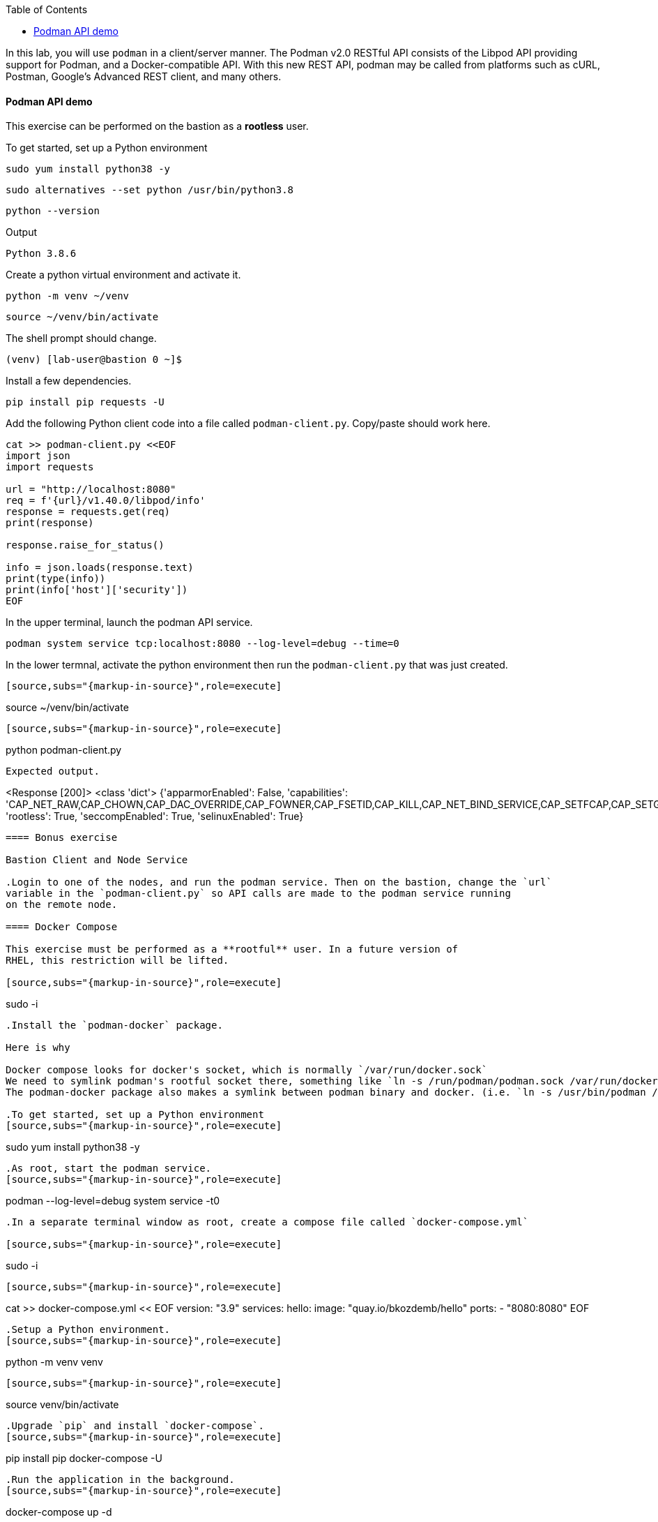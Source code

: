 :imagesdir: images
:GUID: %guid%
:markup-in-source: verbatim,attributes,quotes
:toc:

In this lab, you will use `podman` in a client/server manner. 
The Podman v2.0 RESTful API consists of the Libpod API providing support for Podman, and a Docker-compatible API. 
With this new REST API, podman may be called from platforms such as cURL, Postman, Google’s Advanced REST 
client, and many others.


==== Podman API demo

This exercise can be performed on the bastion as a **rootless** user.

.To get started, set up a Python environment
[source,subs="{markup-in-source}",role=execute]
```
sudo yum install python38 -y
```
[source,subs="{markup-in-source}",role=execute]
```
sudo alternatives --set python /usr/bin/python3.8
```
[source,subs="{markup-in-source}",role=execute]
```
python --version
```
Output
```
Python 3.8.6
```

.Create a python virtual environment and activate it.
[source,subs="{markup-in-source}",role=execute]
```
python -m venv ~/venv
```
[source,subs="{markup-in-source}",role=execute]
```
source ~/venv/bin/activate
```

The shell prompt should change.
```
(venv) [lab-user@bastion 0 ~]$
```

.Install a few dependencies.
[source,subs="{markup-in-source}",role=execute]
```
pip install pip requests -U
```

.Add the following Python client code into a file called `podman-client.py`. Copy/paste should work here.

[source,subs="{markup-in-source}",role=execute]
```
cat >> podman-client.py <<EOF
import json
import requests

url = "http://localhost:8080"
req = f'{url}/v1.40.0/libpod/info'
response = requests.get(req)
print(response)

response.raise_for_status()

info = json.loads(response.text)
print(type(info))
print(info['host']['security'])
EOF
```

.In the upper terminal, launch the podman API service.
[source,subs="{markup-in-source}",role=execute]
```
podman system service tcp:localhost:8080 --log-level=debug --time=0
```

.In the lower termnal, activate the python environment then run the `podman-client.py`  that was just created.

```
[source,subs="{markup-in-source}",role=execute]
```
source ~/venv/bin/activate
```

[source,subs="{markup-in-source}",role=execute]
```
python podman-client.py
```

Expected output.
```
<Response [200]>
<class 'dict'>
{'apparmorEnabled': False, 'capabilities': 'CAP_NET_RAW,CAP_CHOWN,CAP_DAC_OVERRIDE,CAP_FOWNER,CAP_FSETID,CAP_KILL,CAP_NET_BIND_SERVICE,CAP_SETFCAP,CAP_SETGID,CAP_SETPCAP,CAP_SETUID,CAP_SYS_CHROOT', 'rootless': True, 'seccompEnabled': True, 'selinuxEnabled': True}
```

==== Bonus exercise

Bastion Client and Node Service

.Login to one of the nodes, and run the podman service. Then on the bastion, change the `url`
variable in the `podman-client.py` so API calls are made to the podman service running
on the remote node.

==== Docker Compose 

This exercise must be performed as a **rootful** user. In a future version of
RHEL, this restriction will be lifted.

[source,subs="{markup-in-source}",role=execute]
```
sudo -i
```

.Install the `podman-docker` package. 

Here is why

Docker compose looks for docker's socket, which is normally `/var/run/docker.sock`
We need to symlink podman's rootful socket there, something like `ln -s /run/podman/podman.sock /var/run/docker.sock`
The podman-docker package also makes a symlink between podman binary and docker. (i.e. `ln -s /usr/bin/podman /usr/bin/docker`)

.To get started, set up a Python environment
[source,subs="{markup-in-source}",role=execute]
```
sudo yum install python38 -y
```

.As root, start the podman service.
[source,subs="{markup-in-source}",role=execute]
```
podman --log-level=debug system service -t0
```

.In a separate terminal window as root, create a compose file called `docker-compose.yml`

[source,subs="{markup-in-source}",role=execute]
```
sudo -i
```

[source,subs="{markup-in-source}",role=execute]
```
cat >> docker-compose.yml << EOF
version: "3.9"
services:
  hello:
    image: "quay.io/bkozdemb/hello"
    ports:
      - "8080:8080"
EOF
```

.Setup a Python environment.
[source,subs="{markup-in-source}",role=execute]
```
python -m venv venv
```
[source,subs="{markup-in-source}",role=execute]
```
source venv/bin/activate
```

.Upgrade `pip` and install `docker-compose`.
[source,subs="{markup-in-source}",role=execute]
```
pip install pip docker-compose -U
```

.Run the application in the background.
[source,subs="{markup-in-source}",role=execute]
```
docker-compose up -d
```
Expected output.
```
Creating network "lab-user_default" with the default driver
Creating lab-user_hello_1 ... done
```

.Confirm the application is running.
[source,subs="{markup-in-source}",role=execute]
```
docker ps
```
Sample output.
```
Emulate Docker CLI using podman. Create /etc/containers/nodocker to quiet msg.
CONTAINER ID  IMAGE                          COMMAND               CREATED        STATUS            PORTS                   NAMES
ae404eeedcc7  quay.io/bkozdemb/hello:latest  /usr/bin/python3 ...  6 seconds ago  Up 6 seconds ago  0.0.0.0:8080->8080/tcp  lab-user_hello_1
```

.Visit the application on port 8080.
[source,subs="{markup-in-source}",role=execute]
```
curl http://127.0.0.1:8080
```

Expected output.
```
The Python http server is listening on port 8080
```

.Shutdown the application.
[source,subs="{markup-in-source}",role=execute]
```
docker-compose down
```

References

https://www.redhat.com/sysadmin/podman-python-bash[Python example Blog post]
https://raw.githubusercontent.com/containers/Demos/main/restful_api/clean_storage.py[Clean storage code]
https://docs.docker.com/compose/gettingstarted/[Docker compose example]
https://pypi.org/project/docker-compose/[Docker-Compose python]
https://github.com/containers/podman/tree/main/test/compose[Podman compose tests]
https://access.redhat.com/documentation/en-us/red_hat_enterprise_linux/8/html-single/building_running_and_managing_containers/index#assembly_using-the-container-tools-api_using-the-container-tools-cli[Red Hat container docs]

